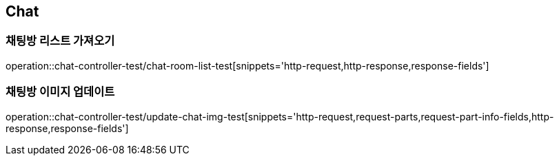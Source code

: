 == Chat

=== 채팅방 리스트 가져오기
operation::chat-controller-test/chat-room-list-test[snippets='http-request,http-response,response-fields']

=== 채팅방 이미지 업데이트
operation::chat-controller-test/update-chat-img-test[snippets='http-request,request-parts,request-part-info-fields,http-response,response-fields']
